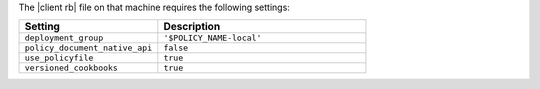.. The contents of this file are included in multiple topics.
.. This file describes a command or a sub-command for chef (the executable).
.. This file should not be changed in a way that hinders its ability to appear in multiple documentation sets.


The |client rb| file on that machine requires the following settings:

.. list-table::
   :widths: 200 300
   :header-rows: 1

   * - Setting
     - Description
   * - ``deployment_group``
     - ``'$POLICY_NAME-local'``
   * - ``policy_document_native_api``
     - ``false``
   * - ``use_policyfile``
     - ``true``
   * - ``versioned_cookbooks``
     - ``true``
